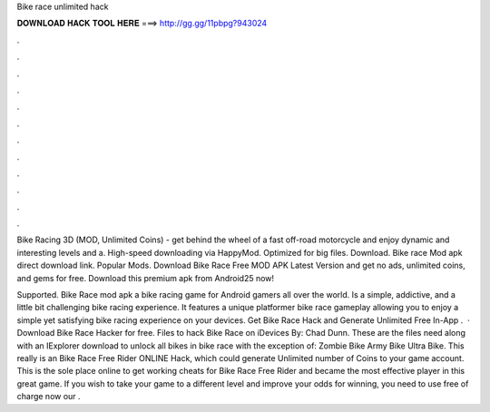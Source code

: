 Bike race unlimited hack



𝐃𝐎𝐖𝐍𝐋𝐎𝐀𝐃 𝐇𝐀𝐂𝐊 𝐓𝐎𝐎𝐋 𝐇𝐄𝐑𝐄 ===> http://gg.gg/11pbpg?943024



.



.



.



.



.



.



.



.



.



.



.



.

Bike Racing 3D (MOD, Unlimited Coins) - get behind the wheel of a fast off-road motorcycle and enjoy dynamic and interesting levels and a. High-speed downloading via HappyMod. Optimized for big files. Download. Bike race Mod apk direct download link. Popular Mods. Download Bike Race Free MOD APK Latest Version and get no ads, unlimited coins, and gems for free. Download this premium apk from Android25 now!

Supported. Bike Race mod apk a bike racing game for Android gamers all over the world. Is a simple, addictive, and a little bit challenging bike racing experience. It features a unique platformer bike race gameplay allowing you to enjoy a simple yet satisfying bike racing experience on your devices. Get Bike Race Hack and Generate Unlimited Free In-App .  · Download Bike Race Hacker for free. Files to hack Bike Race on iDevices By: Chad Dunn. These are the files need along with an IExplorer download to unlock all bikes in bike race with the exception of: Zombie Bike Army Bike Ultra Bike. This really is an Bike Race Free Rider ONLINE Hack, which could generate Unlimited number of Coins to your game account. This is the sole place online to get working cheats for Bike Race Free Rider and became the most effective player in this great game. If you wish to take your game to a different level and improve your odds for winning, you need to use free of charge now our .
